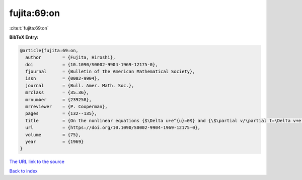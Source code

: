 fujita:69:on
============

:cite:t:`fujita:69:on`

**BibTeX Entry:**

.. code-block:: bibtex

   @article{fujita:69:on,
     author        = {Fujita, Hiroshi},
     doi           = {10.1090/S0002-9904-1969-12175-0},
     fjournal      = {Bulletin of the American Mathematical Society},
     issn          = {0002-9904},
     journal       = {Bull. Amer. Math. Soc.},
     mrclass       = {35.36},
     mrnumber      = {239258},
     mrreviewer    = {P. Cooperman},
     pages         = {132--135},
     title         = {On the nonlinear equations {$\Delta u+e^{u}=0$} and {\$\partial v/\partial t=\Delta v+e ^{v}\$}},
     url           = {https://doi.org/10.1090/S0002-9904-1969-12175-0},
     volume        = {75},
     year          = {1969}
   }
`The URL link to the source <https://doi.org/10.1090/S0002-9904-1969-12175-0>`_


`Back to index <../By-Cite-Keys.html>`_
